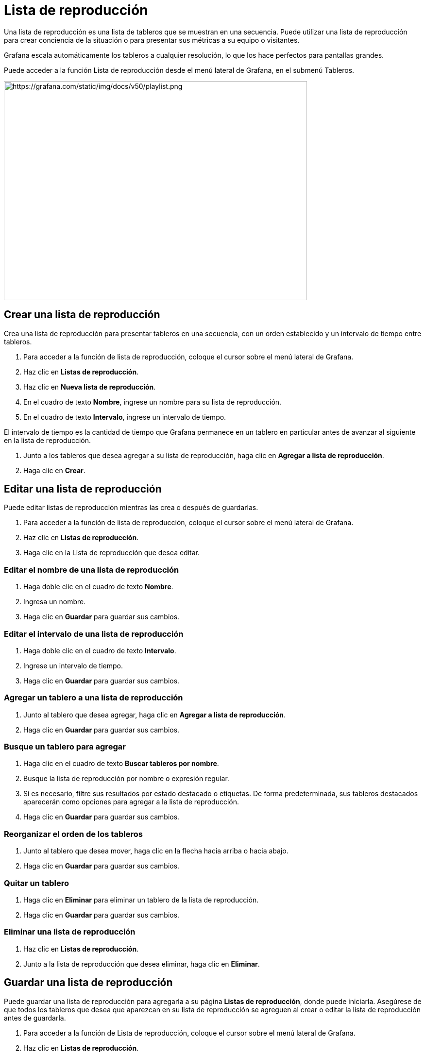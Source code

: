 = Lista de reproducción

Una lista de reproducción es una lista de tableros que se muestran en una secuencia. Puede utilizar una lista de reproducción para crear conciencia de la situación o para presentar sus métricas a su equipo o visitantes.

Grafana escala automáticamente los tableros a cualquier resolución, lo que los hace perfectos para pantallas grandes.

Puede acceder a la función Lista de reproducción desde el menú lateral de Grafana, en el submenú Tableros.

image::image151.png[https://grafana.com/static/img/docs/v50/playlist.png,width=624,height=451]

== Crear una lista de reproducción

Crea una lista de reproducción para presentar tableros en una secuencia, con un orden establecido y un intervalo de tiempo entre tableros.

[arabic]
. Para acceder a la función de lista de reproducción, coloque el cursor sobre el menú lateral de Grafana.
. Haz clic en *Listas de reproducción*.
. Haz clic en *Nueva lista de reproducción*.
. En el cuadro de texto *Nombre*, ingrese un nombre para su lista de reproducción.
. En el cuadro de texto *Intervalo*, ingrese un intervalo de tiempo.

El intervalo de tiempo es la cantidad de tiempo que Grafana permanece en un tablero en particular antes de avanzar al siguiente en la lista de reproducción.

[arabic]
. Junto a los tableros que desea agregar a su lista de reproducción, haga clic en *Agregar a lista de reproducción*.
. Haga clic en *Crear*.

== Editar una lista de reproducción

Puede editar listas de reproducción mientras las crea o después de guardarlas.

[arabic]
. Para acceder a la función de lista de reproducción, coloque el cursor sobre el menú lateral de Grafana.
. Haz clic en *Listas de reproducción*.
. Haga clic en la Lista de reproducción que desea editar.

=== Editar el nombre de una lista de reproducción

[arabic]
. Haga doble clic en el cuadro de texto *Nombre*.
. Ingresa un nombre.
. Haga clic en *Guardar* para guardar sus cambios.

=== Editar el intervalo de una lista de reproducción

[arabic]
. Haga doble clic en el cuadro de texto *Intervalo*.
. Ingrese un intervalo de tiempo.
. Haga clic en *Guardar* para guardar sus cambios.

=== Agregar un tablero a una lista de reproducción

[arabic]
. Junto al tablero que desea agregar, haga clic en *Agregar a lista de reproducción*.
. Haga clic en *Guardar* para guardar sus cambios.

=== Busque un tablero para agregar

[arabic]
. Haga clic en el cuadro de texto *Buscar tableros por nombre*.
. Busque la lista de reproducción por nombre o expresión regular.
. Si es necesario, filtre sus resultados por estado destacado o etiquetas. De forma predeterminada, sus tableros destacados aparecerán como opciones para agregar a la lista de reproducción.
. Haga clic en *Guardar* para guardar sus cambios.

=== Reorganizar el orden de los tableros

[arabic]
. Junto al tablero que desea mover, haga clic en la flecha hacia arriba o hacia abajo.
. Haga clic en *Guardar* para guardar sus cambios.

=== Quitar un tablero

[arabic]
. Haga clic en *Eliminar* para eliminar un tablero de la lista de reproducción.
. Haga clic en *Guardar* para guardar sus cambios.

=== Eliminar una lista de reproducción

[arabic]
. Haz clic en *Listas de reproducción*.
. Junto a la lista de reproducción que desea eliminar, haga clic en *Eliminar*.

== Guardar una lista de reproducción

Puede guardar una lista de reproducción para agregarla a su página *Listas de reproducción*, donde puede iniciarla. Asegúrese de que todos los tableros que desea que aparezcan en su lista de reproducción se agreguen al crear o editar la lista de reproducción antes de guardarla.

[arabic]
. Para acceder a la función de Lista de reproducción, coloque el cursor sobre el menú lateral de Grafana.
. Haz clic en *Listas de reproducción*.
. Haga clic en la lista de reproducción.
. Edita la lista de reproducción.
** Asegúrese de que su lista de reproducción tenga un *Nombre*, *Intervalo* y al menos un *Tablero* agregado.
. Clic en *Guardar*.

== Iniciar una lista de reproducción

Puede iniciar una lista de reproducción en cinco modos de vista diferentes, que determinan cómo se muestran los menús y la barra de navegación en los tableros.

De forma predeterminada, cada tablero se muestra durante la cantidad de tiempo ingresada en el campo Intervalo, que se puede configurar al crear o editar una lista de reproducción. Una vez que se inicia una lista de reproducción, se puede controlar usando la barra de navegación en la parte superior de la pantalla.

[arabic]
. En el submenú Tableros, haga clic en *Listas de reproducción*.
. Junto a la lista de reproducción que desea iniciar, haga clic en *Iniciar lista de reproducción*.
. En el menú desplegable, seleccione el modo en el que desea que se muestre la lista de reproducción.
** *Modo normal:*
*** El menú lateral permanece visible.
*** Los controles de la barra de navegación, la fila y el panel aparecen en la parte superior de la pantalla.
** *Modo TV:*
*** El menú lateral está oculto / eliminado.
*** Los controles de la barra de navegación, la fila y el panel aparecen en la parte superior de la pantalla.
*** Se habilita automáticamente después de un minuto de inactividad del usuario.
*** Puede habilitarlo manualmente usando el acceso directo de secuencia `d v`, o agregando el parámetro `?inactive` a la URL del tablero.
*** Puede desactivarlo con cualquier movimiento del mouse o acción del teclado.
** *Modo TV (con paneles de ajuste automático):*
*** El menú lateral está oculto/eliminado.
*** Los controles de la barra de navegación, la fila y el panel aparecen en la parte superior de la pantalla.
*** Los paneles del tablero se ajustan automáticamente para optimizar el espacio en la pantalla.
** *Modo quiosco:*
*** El menú lateral, la barra de navegación, los controles de filas y paneles están completamente ocultos / eliminados de la vista.
*** Puede habilitarlo manualmente usando el acceso directo de secuencia `d v` después de que la lista de reproducción haya comenzado.
*** Puede desactivarlo manualmente con el mismo atajo.
** *Modo quiosco (con paneles de ajuste automático):*
*** El menú lateral, la barra de navegación, los controles de filas y paneles están completamente ocultos / eliminados de la vista.
*** Los paneles del tablero se ajustan automáticamente para optimizar el espacio en la pantalla.

== Controla una lista de reproducción

Puedes controlar una lista de reproducción en modo *Normal* o *TV* después de que se inicie, usando la barra de navegación en la parte superior de su pantalla.

[cols=",",options="header",]
|===
|Botón |Resultado
|Siguiente (flecha doble a la derecha) |Avanza al siguiente tablero.
|Atrás (flecha izquierda) |Vuelve al tablero anterior.
|Detener (cuadrado) |Finaliza la lista de reproducción y sale al tablero actual.
|Modo rotar vista (icono de monitor) |Gira la pantalla de los tableros en diferentes modos de vista.
|Rango de tiempo |Muestra datos dentro de un rango de tiempo. Puede configurarse para mostrar los últimos 5 minutos hasta hace 5 años, o un rango de tiempo personalizado, usando la flecha hacia abajo.
|Actualizar (flecha circular) |Vuelve a cargar el tablero para mostrar los datos actuales. Puede configurarse para actualizar automáticamente de 5 segundos a 1 día, usando la flecha desplegable.
|===

====
Atajo: presione la tecla Esc para detener la lista de reproducción desde su teclado.
====

== Compartir una lista de reproducción en un modo de visualización

Puede compartir una lista de reproducción copiando la dirección del enlace en el modo de visualización que prefiera y pegando la URL en su destino.

[arabic]
. En el submenú Tableros, haga clic en *Listas de reproducción*.
. Junto a la lista de reproducción que desea compartir, haga clic en *Iniciar lista de reproducción*.
. En el menú desplegable, haga clic con el botón derecho en el modo de visualización que prefiera.
. Haga clic en *Copiar dirección de enlace* para copiar la URL a su portapapeles.
+
Ejemplo: la URL de la primera lista de reproducción en el sitio Grafana Play en modo Quiosco se verá así: https://play.grafana.org/playlists/play/1?kiosk.

. Pegue la URL en su destino.